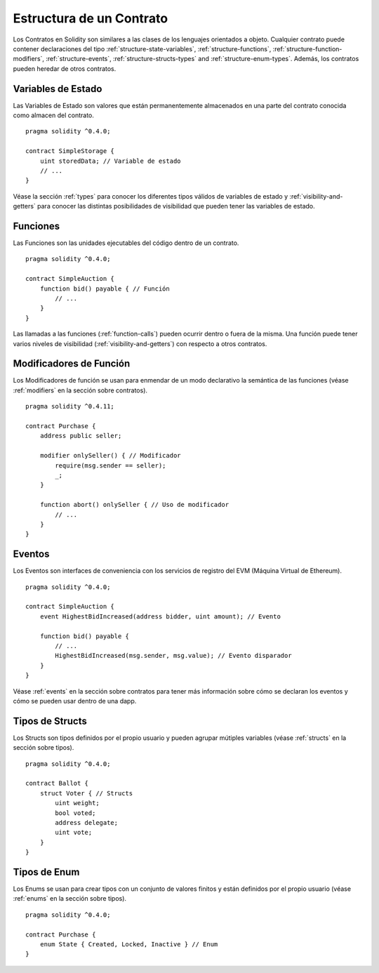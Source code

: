 .. index:: contract, state variable, function, event, struct, enum, function;modifier

.. _contract_structure:

*************************
Estructura de un Contrato
*************************

Los Contratos en Solidity son similares a las clases de los lenguajes orientados a objeto.
Cualquier contrato puede contener declaraciones del tipo :ref:`structure-state-variables`, :ref:`structure-functions`,
:ref:`structure-function-modifiers`, :ref:`structure-events`, :ref:`structure-structs-types` and :ref:`structure-enum-types`.
Además, los contratos pueden heredar de otros contratos.

.. _structure-state-variables:

Variables de Estado
===================

Las Variables de Estado son valores que están permanentemente almacenados en una parte del contrato conocida como almacen del contrato.

::

  pragma solidity ^0.4.0;

  contract SimpleStorage {
      uint storedData; // Variable de estado
      // ...
  }

Véase la sección :ref:`types` para conocer los diferentes tipos válidos de variables de estado y :ref:`visibility-and-getters` para conocer las distintas posibilidades de visibilidad que pueden tener las variables de estado.

.. _structure-functions:

Funciones
=========

Las Funciones son las unidades ejecutables del código dentro de un contrato.

::

  pragma solidity ^0.4.0;

  contract SimpleAuction {
      function bid() payable { // Función
          // ...
      }
  }

Las llamadas a las funciones (:ref:`function-calls`) pueden ocurrir dentro o fuera de la misma. Una función puede tener varios niveles de visibilidad (:ref:`visibility-and-getters`) con respecto a otros contratos.

.. _structure-function-modifiers:

Modificadores de Función
========================

Los Modificadores de función se usan para enmendar de un modo declarativo la semántica de las funciones (véase :ref:`modifiers` en la sección sobre contratos).

::

  pragma solidity ^0.4.11;

  contract Purchase {
      address public seller;

      modifier onlySeller() { // Modificador
          require(msg.sender == seller);
          _;
      }

      function abort() onlySeller { // Uso de modificador
          // ...
      }
  }

.. _structure-events:

Eventos
=======

Los Eventos son interfaces de conveniencia con los servicios de registro del EVM (Máquina Virtual de Ethereum).

::

  pragma solidity ^0.4.0;

  contract SimpleAuction {
      event HighestBidIncreased(address bidder, uint amount); // Evento

      function bid() payable {
          // ...
          HighestBidIncreased(msg.sender, msg.value); // Evento disparador
      }
  }

Véase :ref:`events` en la sección sobre contratos para tener más información sobre cómo se declaran los eventos y cómo se pueden usar dentro de una dapp.

.. _structure-structs-types:

Tipos de Structs
================

Los Structs son tipos definidos por el propio usuario y pueden agrupar mútiples variables (véase :ref:`structs` en la sección sobre tipos).

::

  pragma solidity ^0.4.0;

  contract Ballot {
      struct Voter { // Structs
          uint weight;
          bool voted;
          address delegate;
          uint vote;
      }
  }

.. _structure-enum-types:

Tipos de Enum
=============

Los Enums se usan para crear tipos con un conjunto de valores finitos y están definidos por el propio usuario (véase :ref:`enums` en la sección sobre tipos).

::

  pragma solidity ^0.4.0;

  contract Purchase {
      enum State { Created, Locked, Inactive } // Enum
  }
